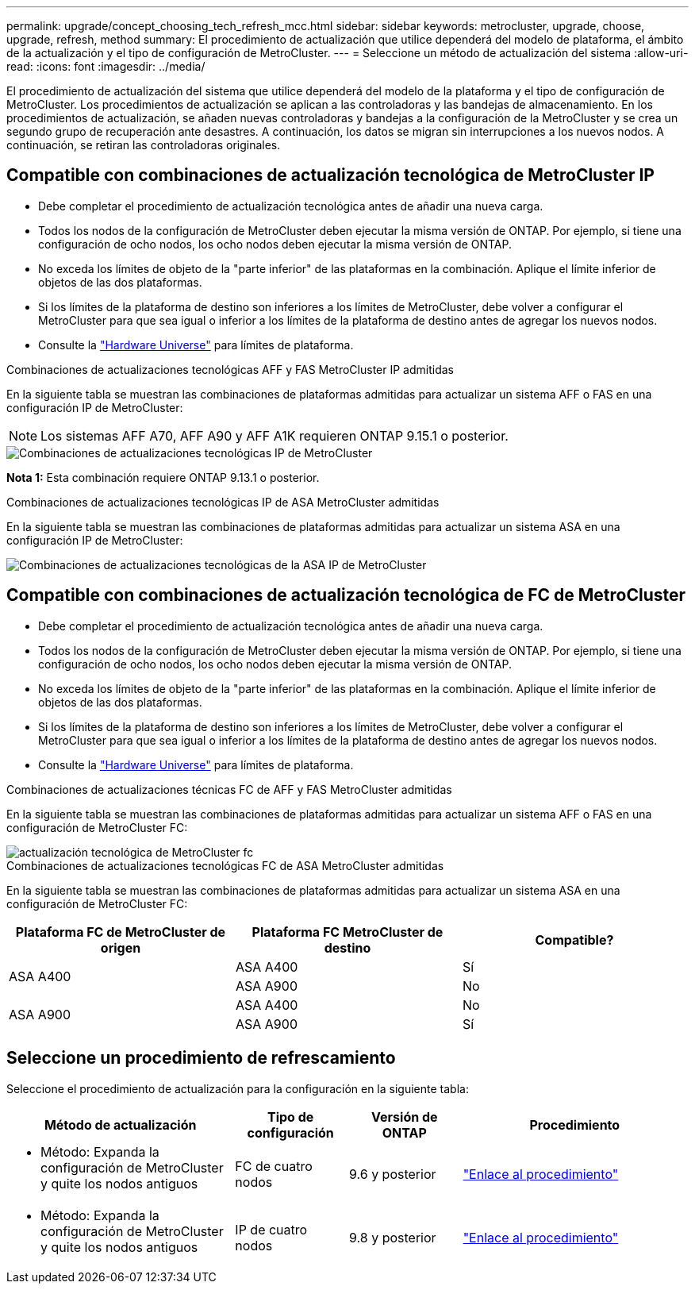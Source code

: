---
permalink: upgrade/concept_choosing_tech_refresh_mcc.html 
sidebar: sidebar 
keywords: metrocluster, upgrade, choose, upgrade, refresh, method 
summary: El procedimiento de actualización que utilice dependerá del modelo de plataforma, el ámbito de la actualización y el tipo de configuración de MetroCluster. 
---
= Seleccione un método de actualización del sistema
:allow-uri-read: 
:icons: font
:imagesdir: ../media/


[role="lead"]
El procedimiento de actualización del sistema que utilice dependerá del modelo de la plataforma y el tipo de configuración de MetroCluster. Los procedimientos de actualización se aplican a las controladoras y las bandejas de almacenamiento. En los procedimientos de actualización, se añaden nuevas controladoras y bandejas a la configuración de la MetroCluster y se crea un segundo grupo de recuperación ante desastres. A continuación, los datos se migran sin interrupciones a los nuevos nodos. A continuación, se retiran las controladoras originales.



== Compatible con combinaciones de actualización tecnológica de MetroCluster IP

* Debe completar el procedimiento de actualización tecnológica antes de añadir una nueva carga.
* Todos los nodos de la configuración de MetroCluster deben ejecutar la misma versión de ONTAP. Por ejemplo, si tiene una configuración de ocho nodos, los ocho nodos deben ejecutar la misma versión de ONTAP.
* No exceda los límites de objeto de la "parte inferior" de las plataformas en la combinación. Aplique el límite inferior de objetos de las dos plataformas.
* Si los límites de la plataforma de destino son inferiores a los límites de MetroCluster, debe volver a configurar el MetroCluster para que sea igual o inferior a los límites de la plataforma de destino antes de agregar los nuevos nodos.
* Consulte la link:https://hwu.netapp.com["Hardware Universe"^] para límites de plataforma.


.Combinaciones de actualizaciones tecnológicas AFF y FAS MetroCluster IP admitidas
En la siguiente tabla se muestran las combinaciones de plataformas admitidas para actualizar un sistema AFF o FAS en una configuración IP de MetroCluster:


NOTE: Los sistemas AFF A70, AFF A90 y AFF A1K requieren ONTAP 9.15.1 o posterior.

image::../media/metrocluster_techref_ip.png[Combinaciones de actualizaciones tecnológicas IP de MetroCluster]

*Nota 1:* Esta combinación requiere ONTAP 9.13.1 o posterior.

.Combinaciones de actualizaciones tecnológicas IP de ASA MetroCluster admitidas
En la siguiente tabla se muestran las combinaciones de plataformas admitidas para actualizar un sistema ASA en una configuración IP de MetroCluster:

image::../media/metrocluster_techref_ip_asa.png[Combinaciones de actualizaciones tecnológicas de la ASA IP de MetroCluster]



== Compatible con combinaciones de actualización tecnológica de FC de MetroCluster

* Debe completar el procedimiento de actualización tecnológica antes de añadir una nueva carga.
* Todos los nodos de la configuración de MetroCluster deben ejecutar la misma versión de ONTAP. Por ejemplo, si tiene una configuración de ocho nodos, los ocho nodos deben ejecutar la misma versión de ONTAP.
* No exceda los límites de objeto de la "parte inferior" de las plataformas en la combinación. Aplique el límite inferior de objetos de las dos plataformas.
* Si los límites de la plataforma de destino son inferiores a los límites de MetroCluster, debe volver a configurar el MetroCluster para que sea igual o inferior a los límites de la plataforma de destino antes de agregar los nuevos nodos.
* Consulte la link:https://hwu.netapp.com["Hardware Universe"^] para límites de plataforma.


.Combinaciones de actualizaciones técnicas FC de AFF y FAS MetroCluster admitidas
En la siguiente tabla se muestran las combinaciones de plataformas admitidas para actualizar un sistema AFF o FAS en una configuración de MetroCluster FC:

image::../media/metrocluster_fc_tech_refresh.png[actualización tecnológica de MetroCluster fc]

.Combinaciones de actualizaciones tecnológicas FC de ASA MetroCluster admitidas
En la siguiente tabla se muestran las combinaciones de plataformas admitidas para actualizar un sistema ASA en una configuración de MetroCluster FC:

[cols="3*"]
|===
| Plataforma FC de MetroCluster de origen | Plataforma FC MetroCluster de destino | Compatible? 


.2+| ASA A400 | ASA A400 | Sí 


| ASA A900 | No 


.2+| ASA A900 | ASA A400 | No 


| ASA A900 | Sí 
|===


== Seleccione un procedimiento de refrescamiento

Seleccione el procedimiento de actualización para la configuración en la siguiente tabla:

[cols="2,1,1,2"]
|===
| Método de actualización | Tipo de configuración | Versión de ONTAP | Procedimiento 


 a| 
* Método: Expanda la configuración de MetroCluster y quite los nodos antiguos

 a| 
FC de cuatro nodos
 a| 
9.6 y posterior
 a| 
link:task_refresh_4n_mcc_fc.html["Enlace al procedimiento"]



 a| 
* Método: Expanda la configuración de MetroCluster y quite los nodos antiguos

 a| 
IP de cuatro nodos
 a| 
9.8 y posterior
 a| 
link:task_refresh_4n_mcc_ip.html["Enlace al procedimiento"]

|===